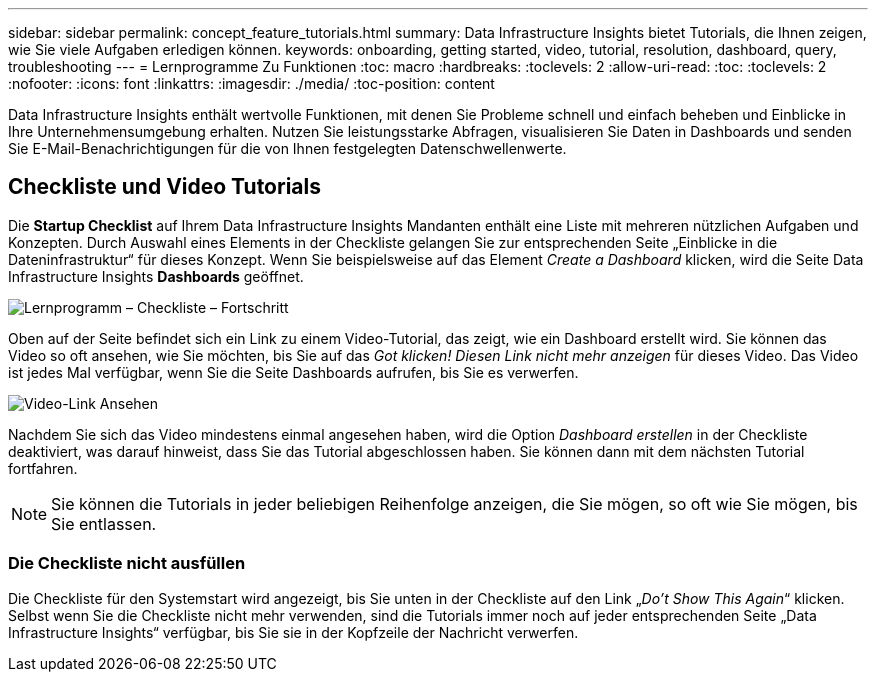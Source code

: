 ---
sidebar: sidebar 
permalink: concept_feature_tutorials.html 
summary: Data Infrastructure Insights bietet Tutorials, die Ihnen zeigen, wie Sie viele Aufgaben erledigen können. 
keywords: onboarding, getting started, video, tutorial, resolution, dashboard, query, troubleshooting 
---
= Lernprogramme Zu Funktionen
:toc: macro
:hardbreaks:
:toclevels: 2
:allow-uri-read: 
:toc: 
:toclevels: 2
:nofooter: 
:icons: font
:linkattrs: 
:imagesdir: ./media/
:toc-position: content


[role="lead"]
Data Infrastructure Insights enthält wertvolle Funktionen, mit denen Sie Probleme schnell und einfach beheben und Einblicke in Ihre Unternehmensumgebung erhalten. Nutzen Sie leistungsstarke Abfragen, visualisieren Sie Daten in Dashboards und senden Sie E-Mail-Benachrichtigungen für die von Ihnen festgelegten Datenschwellenwerte.



== Checkliste und Video Tutorials

Die *Startup Checklist* auf Ihrem Data Infrastructure Insights Mandanten enthält eine Liste mit mehreren nützlichen Aufgaben und Konzepten. Durch Auswahl eines Elements in der Checkliste gelangen Sie zur entsprechenden Seite „Einblicke in die Dateninfrastruktur“ für dieses Konzept. Wenn Sie beispielsweise auf das Element _Create a Dashboard_ klicken, wird die Seite Data Infrastructure Insights *Dashboards* geöffnet.

image:OnboardingChecklist.png["Lernprogramm – Checkliste – Fortschritt"]

Oben auf der Seite befindet sich ein Link zu einem Video-Tutorial, das zeigt, wie ein Dashboard erstellt wird. Sie können das Video so oft ansehen, wie Sie möchten, bis Sie auf das _Got klicken! Diesen Link nicht mehr anzeigen_ für dieses Video. Das Video ist jedes Mal verfügbar, wenn Sie die Seite Dashboards aufrufen, bis Sie es verwerfen.

image:Startup-DashboardWatchVideo.png["Video-Link Ansehen"]

Nachdem Sie sich das Video mindestens einmal angesehen haben, wird die Option _Dashboard erstellen_ in der Checkliste deaktiviert, was darauf hinweist, dass Sie das Tutorial abgeschlossen haben. Sie können dann mit dem nächsten Tutorial fortfahren.


NOTE: Sie können die Tutorials in jeder beliebigen Reihenfolge anzeigen, die Sie mögen, so oft wie Sie mögen, bis Sie entlassen.



=== Die Checkliste nicht ausfüllen

Die Checkliste für den Systemstart wird angezeigt, bis Sie unten in der Checkliste auf den Link „_Do't Show This Again_“ klicken. Selbst wenn Sie die Checkliste nicht mehr verwenden, sind die Tutorials immer noch auf jeder entsprechenden Seite „Data Infrastructure Insights“ verfügbar, bis Sie sie in der Kopfzeile der Nachricht verwerfen.
